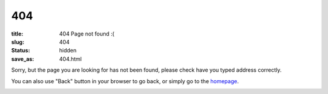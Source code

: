 404
###
:title: 404 Page not found :(
:slug: 404
:status: hidden
:save_as: 404.html

Sorry, but the page you are looking for has not been found, please check have you typed address correctly.

You can also use "Back" button in your browser to go back, or simply go to the `homepage </>`__.

|Page not found|

.. |Page not found| image:: {filename}/static/images/404.jpg
   :target: {filename}/static/images/404.jpg
   :class: img-center